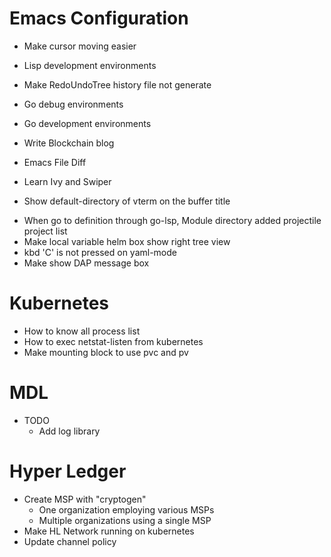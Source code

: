 * Emacs Configuration
- Make cursor moving easier
- Lisp development environments
- Make RedoUndoTree history file not generate
- Go debug environments
  # - Dap mode helm or ivy
- Go development environments
- Write Blockchain blog
- Emacs File Diff
# - Learn Tramp
- Learn Ivy and Swiper
# - helm-ag setting
# - Bookmark setting
# - Make enlarge of vterm buffer lines
# - Add a fontlock for highlighting errors (terminal mode)
  # - keywords white: create.. , success.., select, update, from, values
  # - keywords black: error, fail.., delete.., drop..
- Show default-directory of vterm on the buffer title
# - Multi-vterm open vterm window with rotaing default-directory
- When go to definition through go-lsp, Module directory added projectile project list
- Make local variable helm box show right tree view 
- kbd 'C' is not pressed on yaml-mode
- Make show DAP message box

* Kubernetes
- How to know all process list
- How to exec netstat-listen from kubernetes
- Make mounting block to use pvc and pv
# - How to know port-forwarding policies

* MDL
- TODO
  - Add log library

* Hyper Ledger
- Create MSP with "cryptogen"
  - One organization employing various MSPs
  - Multiple organizations using a single MSP
- Make HL Network running on kubernetes
- Update channel policy
    
